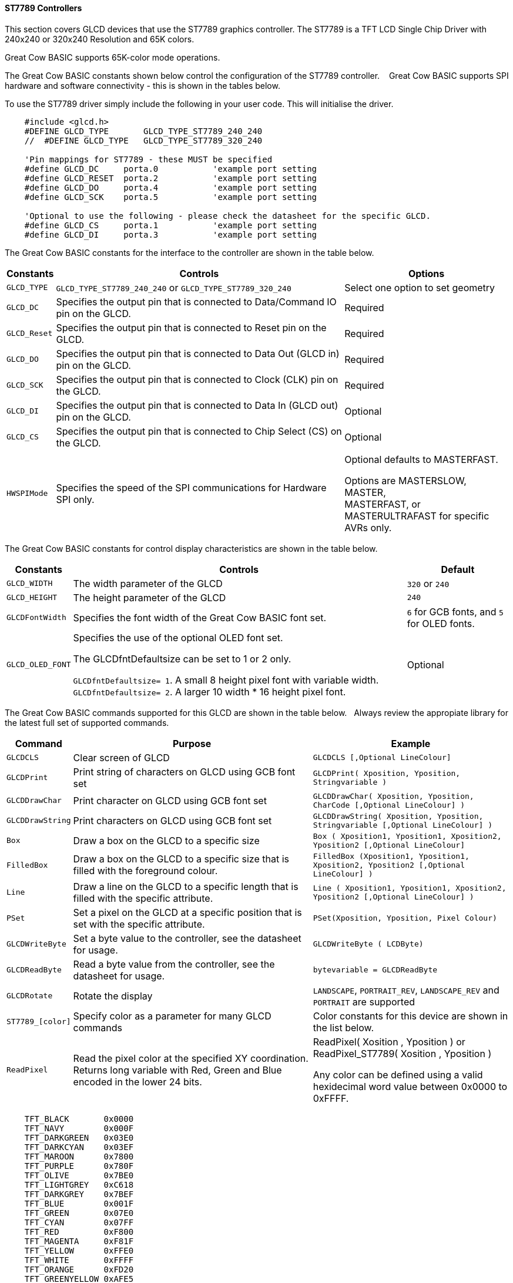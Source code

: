 ==== ST7789 Controllers

This section covers GLCD devices that use the ST7789 graphics controller.  The ST7789 is a TFT LCD Single Chip Driver with 240x240 or 320x240 Resolution and 65K colors.

Great Cow BASIC supports 65K-color mode operations.

The Great Cow BASIC constants shown below control the configuration of the ST7789 controller. &#160;&#160;&#160;Great Cow BASIC supports SPI hardware and software connectivity  - this is shown in the tables below.


To use the ST7789 driver simply include the following in your user code.  This will initialise the driver.

----
    #include <glcd.h>
    #DEFINE GLCD_TYPE       GLCD_TYPE_ST7789_240_240
    //  #DEFINE GLCD_TYPE   GLCD_TYPE_ST7789_320_240

    'Pin mappings for ST7789 - these MUST be specified
    #define GLCD_DC     porta.0           'example port setting
    #define GLCD_RESET  porta.2           'example port setting
    #define GLCD_DO     porta.4           'example port setting
    #define GLCD_SCK    porta.5           'example port setting

    'Optional to use the following - please check the datasheet for the specific GLCD.
    #define GLCD_CS     porta.1           'example port setting
    #define GLCD_DI     porta.3           'example port setting

----


The Great Cow BASIC constants for the interface to the controller are shown in the table below.


[cols="2,4,4", options="header,autowidth"]
|===
|Constants
|Controls
|Options

|`GLCD_TYPE`
|`GLCD_TYPE_ST7789_240_240` or `GLCD_TYPE_ST7789_320_240`
|Select one option to set geometry

|`GLCD_DC`
|Specifies the output pin that is connected to Data/Command IO pin on the GLCD.
|Required

|`GLCD_Reset`
|Specifies the output pin that is connected to Reset pin on the GLCD.
|Required

|`GLCD_DO`
|Specifies the output pin that is connected to Data Out (GLCD in) pin on the GLCD.
|Required

|`GLCD_SCK`
|Specifies the output pin that is connected to Clock (CLK) pin on the GLCD.
|Required

|`GLCD_DI`
|Specifies the output pin that is connected to Data In (GLCD out) pin on the GLCD.
|Optional

|`GLCD_CS`
|Specifies the output pin that is connected to Chip Select (CS)  on the GLCD.
|Optional


|
|
|

|`HWSPIMode`
|Specifies the speed of the SPI communications for Hardware SPI only.
|Optional defaults to MASTERFAST.

Options are MASTERSLOW, +
MASTER, +
MASTERFAST, or +
MASTERULTRAFAST for specific AVRs only.

|===


The Great Cow BASIC constants for control display characteristics are shown in the table below.


[cols="2,4,4", options="header,autowidth"]
|===
|Constants
|Controls
|Default

|`GLCD_WIDTH`
|The width parameter of the GLCD
|`320` or `240`

|`GLCD_HEIGHT`
|The height parameter of the GLCD
|`240` 

|`GLCDFontWidth`
|Specifies the font width of the Great Cow BASIC font set.
|`6` for GCB fonts, and `5` for OLED fonts.


|`GLCD_OLED_FONT`
|Specifies the use of the optional OLED font set.

The GLCDfntDefaultsize can be set to 1 or 2 only.

`GLCDfntDefaultsize=  1`.   A small 8 height pixel font with variable width.
`GLCDfntDefaultsize=  2`.   A larger 10 width * 16 height pixel font.

|Optional


|===


The Great Cow BASIC commands supported for this GLCD are shown in the table below.&#160;&#160;&#160;Always review the appropiate library for the latest full set of supported commands.


[cols="2,4,4", options="header,autowidth"]
|===
|Command
|Purpose
|Example

|`GLCDCLS`
|Clear screen of GLCD
|`GLCDCLS  [,Optional LineColour]`

|`GLCDPrint`
|Print string of characters on GLCD using GCB font set
|`GLCDPrint( Xposition, Yposition, Stringvariable )`

|`GLCDDrawChar`
|Print character on GLCD using GCB font set
|`GLCDDrawChar( Xposition, Yposition, CharCode [,Optional LineColour] )`

|`GLCDDrawString`
|Print characters on GLCD using GCB font set
|`GLCDDrawString( Xposition, Yposition, Stringvariable [,Optional LineColour] )`

|`Box`
|Draw a box on the GLCD to a specific size
|`Box ( Xposition1, Yposition1, Xposition2, Yposition2 [,Optional LineColour]`

|`FilledBox`
|Draw a box on the GLCD to a specific size that is filled with the foreground colour.
|`FilledBox (Xposition1, Yposition1, Xposition2, Yposition2 [,Optional LineColour] )`

|`Line`
|Draw a line on the GLCD to a specific length that is filled with the specific attribute.
|`Line ( Xposition1, Yposition1, Xposition2, Yposition2 [,Optional LineColour] )`

|`PSet`
|Set a pixel on the GLCD at a specific position that is set with the specific attribute.
|`PSet(Xposition, Yposition, Pixel Colour)`

|`GLCDWriteByte`
|Set a byte value to the controller, see the datasheet for usage.
|`GLCDWriteByte ( LCDByte)`

|`GLCDReadByte`
|Read a byte value from the controller, see the datasheet for usage.
|`bytevariable = GLCDReadByte`

|`GLCDRotate`
|Rotate the display
|`LANDSCAPE`, `PORTRAIT_REV`, `LANDSCAPE_REV` and `PORTRAIT` are supported


|`ST7789_[color]`
|Specify color as a parameter for many GLCD commands
|Color constants for this device are shown in the list below. +

|`ReadPixel`
|Read the pixel color at the specified XY coordination.  Returns long variable with Red, Green and Blue encoded in the lower 24 bits.
|ReadPixel( Xosition , Yposition ) or ReadPixel_ST7789( Xosition , Yposition )

 Any color can be defined using a valid hexidecimal word value between 0x0000 to 0xFFFF.
|===


----
    TFT_BLACK       0x0000
    TFT_NAVY        0x000F
    TFT_DARKGREEN   0x03E0
    TFT_DARKCYAN    0x03EF
    TFT_MAROON      0x7800
    TFT_PURPLE      0x780F
    TFT_OLIVE       0x7BE0
    TFT_LIGHTGREY   0xC618
    TFT_DARKGREY    0x7BEF
    TFT_BLUE        0x001F
    TFT_GREEN       0x07E0
    TFT_CYAN        0x07FF
    TFT_RED         0xF800
    TFT_MAGENTA     0xF81F
    TFT_YELLOW      0xFFE0
    TFT_WHITE       0xFFFF
    TFT_ORANGE      0xFD20
    TFT_GREENYELLOW 0xAFE5
    TFT_PINK        0xF81F
----


This example shows how to drive a ST7789 based Graphic LCD module with the built in commands of Great Cow BASIC.



*Example #1*
----
    #chip 16F15376
    #option Explicit

        #startup InitPPS, 85

        Sub InitPPS
            #ifdef ST7789_HardwareSPI

                'This #ifdef is added to enable easy change from hardware SPI (using PPS) to software PPS that just uses the port assignments shown below.

                SSP1CLKPPS = 0x1    //RC3->MSSP1:SCK1
                RC3PPS = 0x15       //RC3->MSSP1:SCK1
                RC5PPS = 0x16       //RC5->MSSP1:SDO1
                SSP1DATPPS = 0x14   //RC4->MSSP1:SDI1

            #endif
        End Sub

    ' ********************** Setup the GLCD ************************************************

        #INCLUDE <glcd.h>
        #define GLCD_TYPE        GLCD__TYPE_ST7789_240_240
        // #define GLCD_TYPE     GLCD__TYPE_ST7789_320_240


        'This is a PPS chip, so, need to make the DO/SDO & SCK match the PPS assignments
        #DEFINE GLCD_DO     portC.5
        #DEFINE GLCD_SCK    portC.3

        'Additinal pin assignments for GLCD
        #DEFINE GLCD_DC     portA.4
        #DEFINE GLCD_RESET  portA.1
        'It is optional on the ST7789 to set the GLCD_CS... therefore, here but commented out
        '#DEFINE GLCD_CS     porte.0

        'Uncomment out the next line... enable or disable the PPS!!!
        #DEFINE ST7789_HardwareSPI    ' remove/comment out if you want to use software SPI.0

    ' ********************** DEMO REALLY STARTS HERE ************************************************
    GLCDPrint(0, 0, "Test of the ST7789 Device")
    end
----
{empty} +

*Example #2*
This example shows how to drive a ILI3941 with the OLED fonts.  Note the use of the `GLCDfntDefaultSize` to select the size of the OLED font in use.
{empty} +
----


    #define GLCD_OLED_FONT                'The constant is required to support OLED fonts

    GLCDfntDefaultSize = 2
    GLCDFontWidth = 5
    GLCDPrint ( 40, 0, "OLED" )
    GLCDPrint ( 0, 18, "Typ:  ST7789" )
    GLCDPrint ( 0, 34, "Size: "+ Str(GLCD_WIDTH) +" x 240" )

    GLCDfntDefaultSize = 1
    GLCDPrint(20, 56,"https://goo.gl/gjrxkp")

----
{empty} +

*Example #2*
This example shows how to disable the large OLED Fontset.  This disables the font to reduce memory usage.

When the extended OLED fontset is disabled every character will be shown as a block character.
{empty} +
----


    #define GLCD_OLED_FONT                'The constant is required to support OLED fonts
    #define GLCD_Disable_OLED_FONT2       'The constant to disable the extended OLED fontset.

    GLCDfntDefaultSize = 2
    GLCDFontWidth = 5
    GLCDPrint ( 40, 0, "OLED" )
    GLCDPrint ( 0, 18, "Typ:  ST7789" )
    GLCDPrint ( 0, 34, "Size: "+ Str(GLCD_WIDTH) +" x 240" )

    GLCDfntDefaultSize = 1
    GLCDPrint(20, 56,"https://goo.gl/gjrxkp")

----
{empty} +



*For more help, see*
<<_glcdcls,GLCDCLS>>, <<_glcddrawchar,GLCDDrawChar>>, <<_glcdprint,GLCDPrint>>, <<_glcdreadbyte,GLCDReadByte>>, <<_glcdwritebyte,GLCDWriteByte>> or <<_pset,Pset>>

Supported in <GLCD.H>
